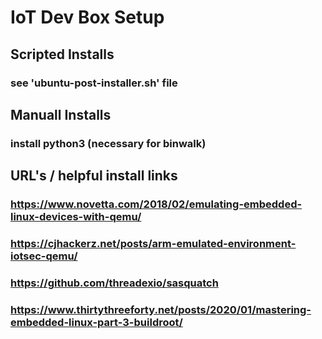* IoT Dev Box Setup
** Scripted Installs
*** see 'ubuntu-post-installer.sh' file
** Manuall Installs
*** install python3 (necessary for binwalk)
** URL's / helpful install links
*** https://www.novetta.com/2018/02/emulating-embedded-linux-devices-with-qemu/
*** https://cjhackerz.net/posts/arm-emulated-environment-iotsec-qemu/
*** https://github.com/threadexio/sasquatch
*** https://www.thirtythreeforty.net/posts/2020/01/mastering-embedded-linux-part-3-buildroot/
*** 
